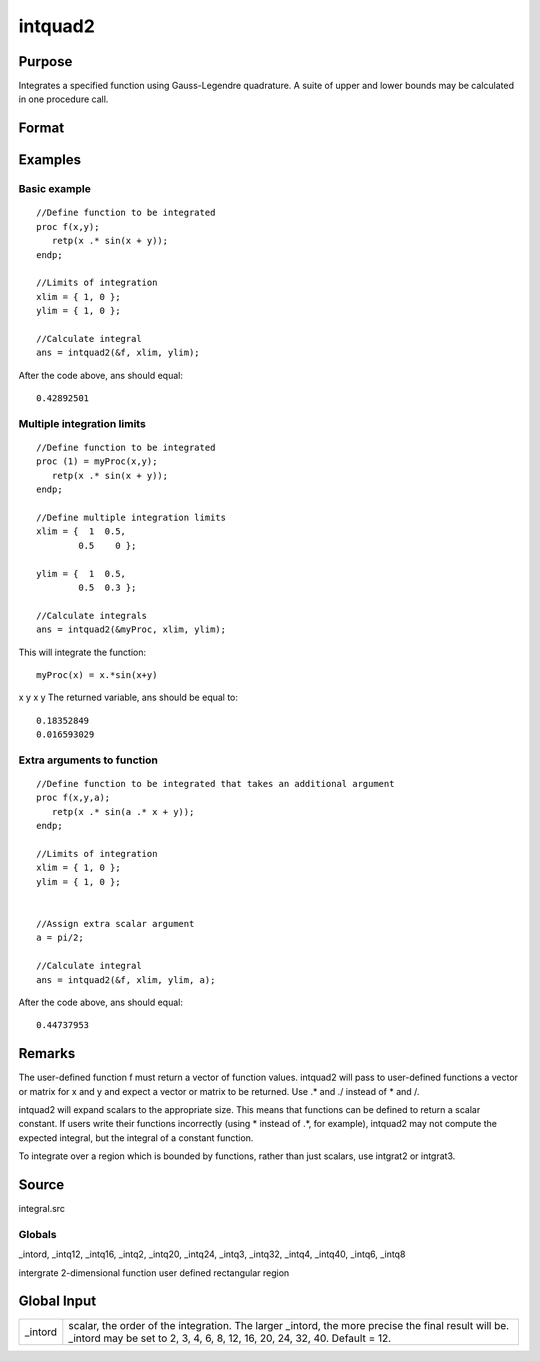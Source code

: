 
intquad2
==============================================

Purpose
----------------

Integrates a specified function using Gauss-Legendre quadrature. A suite of upper and lower bounds may be calculated in one procedure call.

Format
----------------
.. function:: intquad2(&f, xl, yl,  ...)

    :param &f: pointer to the procedure containing the function to be integrated.
    :type &f: scalar

    :param xl: the limits of x.
    :type xl: 2x1 or 2xN matrix

    :param yl: the limits of y.
    :type yl: 2x1 or 2xN matrix

    :param ...: a variable number of extra scalar arguments to pass to the user function. These arguments will be passed to the user function untouched.
    :type ...: Optional

    :returns: y (*Nx1 vector*) of the estimated integral(s) of f(x,y)
        evaluated between the limits given by xl and yl.

Examples
----------------

Basic example
+++++++++++++

::

    //Define function to be integrated
    proc f(x,y);
       retp(x .* sin(x + y));
    endp;
     
    //Limits of integration
    xlim = { 1, 0 };
    ylim = { 1, 0 };
     
    //Calculate integral
    ans = intquad2(&f, xlim, ylim);

After the code above, ans should equal:

::

    0.42892501

Multiple integration limits
+++++++++++++++++++++++++++

::

    //Define function to be integrated
    proc (1) = myProc(x,y);
       retp(x .* sin(x + y));
    endp;
    
    //Define multiple integration limits
    xlim = {  1  0.5,
            0.5    0 };
    
    ylim = {  1  0.5,
            0.5  0.3 };
    
    //Calculate integrals
    ans = intquad2(&myProc, xlim, ylim);

This will integrate the function:

::

    myProc(x) = x.*sin(x+y)

x
y
x
y
The returned variable, ans should be equal to:

::

    0.18352849 
    0.016593029

Extra arguments to function
+++++++++++++++++++++++++++

::

    //Define function to be integrated that takes an additional argument
    proc f(x,y,a);
       retp(x .* sin(a .* x + y));
    endp;
     
    //Limits of integration
    xlim = { 1, 0 };
    ylim = { 1, 0 };
    
    
    //Assign extra scalar argument
    a = pi/2;
     
    //Calculate integral
    ans = intquad2(&f, xlim, ylim, a);

After the code above, ans should equal:

::

    0.44737953

Remarks
-------

The user-defined function f must return a vector of function values.
intquad2 will pass to user-defined functions a vector or matrix for x
and y and expect a vector or matrix to be returned. Use .\* and ./
instead of \* and /.

intquad2 will expand scalars to the appropriate size. This means that
functions can be defined to return a scalar constant. If users write
their functions incorrectly (using \* instead of .\*, for example),
intquad2 may not compute the expected integral, but the integral of a
constant function.

To integrate over a region which is bounded by functions, rather than
just scalars, use intgrat2 or intgrat3.

Source
------

integral.src

Globals
+++++++

\_intord, \_intq12, \_intq16, \_intq2, \_intq20, \_intq24, \_intq3,
\_intq32, \_intq4, \_intq40, \_intq6, \_intq8

.. seealso:: Functions :func:`intquad1`, :func:`intquad3`, :func:`intsimp`, :func:`intgrat2`, :func:`intgrat3`

intergrate 2-dimensional function user defined rectangular region


Global Input
------------

+-----------------+-----------------------------------------------------+
| \_intord        | scalar, the order of the integration. The larger    |
|                 | \_intord, the more precise the final result will    |
|                 | be. \_intord may be set to 2, 3, 4, 6, 8, 12, 16,   |
|                 | 20, 24, 32, 40. Default = 12.                       |
+-----------------+-----------------------------------------------------+

